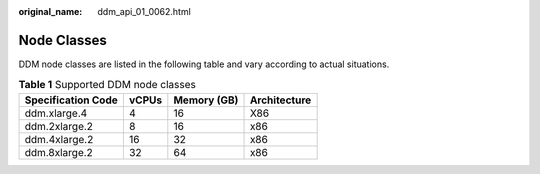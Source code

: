 :original_name: ddm_api_01_0062.html

.. _ddm_api_01_0062:

Node Classes
============

DDM node classes are listed in the following table and vary according to actual situations.

.. table:: **Table 1** Supported DDM node classes

   ================== ===== =========== ============
   Specification Code vCPUs Memory (GB) Architecture
   ================== ===== =========== ============
   ddm.xlarge.4       4     16          X86
   ddm.2xlarge.2      8     16          x86
   ddm.4xlarge.2      16    32          x86
   ddm.8xlarge.2      32    64          x86
   ================== ===== =========== ============
